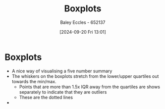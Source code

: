 :PROPERTIES:
:ID:       f54d769f-8538-4461-a2c9-cb9ef89b5ea6
:END:
#+title: Boxplots
#+date: [2024-09-20 Fri 13:01]
#+AUTHOR: Baley Eccles - 652137
#+STARTUP: latexpreview

* Boxplots
 - A nice way of visualising a five number summary
 - The whiskers on the boxplots stretch from the lower/upper quartiles out towards the min/max.
   - Points that are more than 1.5x IQR away from the quartiles are shows separately to indicate that they are outliers
   - These are the dotted lines
 - [[file:Screenshot 2024-09-20 at 13-02-31 Engineering Mathematics 2B KME272 - KME272-Week08.pdf.png]]
